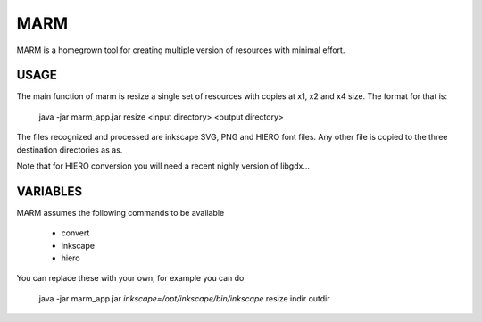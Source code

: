 MARM
----

MARM is a homegrown tool for creating multiple version of resources with minimal effort.


USAGE
=====

The main function of marm is resize a single set of resources with copies at x1, x2 and x4 size. The format for that is:

    java -jar marm_app.jar resize <input directory> <output directory>

The files recognized and processed are inkscape SVG, PNG and HIERO font files. Any other file is copied to the three destination directories as as. 


Note that for HIERO conversion you will need a recent nighly version of libgdx...


VARIABLES
=========
MARM assumes the following commands to be available

 * convert
 * inkscape
 * hiero
 
You can replace these with your own, for example you can do


    java -jar marm_app.jar *inkscape=/opt/inkscape/bin/inkscape* resize indir outdir
